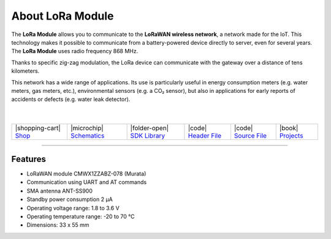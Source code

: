 #################
About LoRa Module
#################



.. container:: twocol

   .. container:: leftside

        .. thumbnail:: ../_static/hardware/about-lora/lora-module.png
            :width: 100%

   .. container:: rightside

        The **LoRa Module** allows you to communicate to the **LoRaWAN wireless network**, a network made for the IoT.
        This technology makes it possible to communicate from a battery-powered device directly to server, even for several years.
        The **LoRa Module** uses radio frequency 868 MHz.

        Thanks to specific zig-zag modulation, the LoRa device can communicate with the gateway over a distance of tens kilometers.

        This network has a wide range of applications.
        Its use is particularly useful in energy consumption meters (e.g. water meters, gas meters, etc.), environmental sensors (e.g. a CO₂ sensor),
        but also in applications for early reports of accidents or defects (e.g. water leak detector).

|
|

.. .. |pic1| thumbnail:: ../_static/hardware/about-lora/lora-module.png
..     :width: 300em
..     :height: 300em
..
.. +------------------------+--------------------------------------------------------------------------------------------------------------------------------------------------+
.. | |pic1|                 | | The **LoRa Module** allows you to communicate to the **LoRaWAN wireless network**, a network made for the IoT.                                 |
.. |                        | | This technology makes it possible to communicate from a battery-powered device directly to server, even for several years.                     |
.. |                        | | The **LoRa Module** uses radio frequency 868 MHz.                                                                                              |
.. |                        | |                                                                                                                                                |
.. |                        | |  Thanks to specific zig-zag modulation, the LoRa device can communicate with the gateway over a distance of tens kilometers.                   |
.. |                        | |                                                                                                                                                |
.. |                        | |  This network has a wide range of applications.                                                                                                |
.. |                        | |  Its use is particularly useful in energy consumption meters (e.g. water meters, gas meters, etc.), environmental sensors (e.g. a CO₂ sensor), |
.. |                        | |  but also in applications for early reports of accidents or defects (e.g. water leak detector).                                                |
.. +------------------------+--------------------------------------------------------------------------------------------------------------------------------------------------+

+-----------------------------------------------------------------------+--------------------------------------------------------------------------------------------------------------+---------------------------------------------------------------------------------+---------------------------------------------------------------------------------------------------+---------------------------------------------------------------------------------------------------+--------------------------------------------------------------------------------+
| |shopping-cart| `Shop <https://shop.hardwario.com/lora-module/>`_     | |microchip| `Schematics <https://github.com/hardwario/bc-hardware/tree/master/out/bc-module-lora>`_          | |folder-open| `SDK Library <https://sdk.hardwario.com/group__twr__cmwx1zzabz>`_ | |code| `Header File <https://github.com/hardwario/twr-sdk/blob/master/twr/inc/twr_cmwx1zzabz.h>`_ | |code| `Source File <https://github.com/hardwario/twr-sdk/blob/master/twr/src/twr_cmwx1zzabz.c>`_ | |book| `Projects <https://www.hackster.io/hardwario/projects?part_id=74067>`_  |
+-----------------------------------------------------------------------+--------------------------------------------------------------------------------------------------------------+---------------------------------------------------------------------------------+---------------------------------------------------------------------------------------------------+---------------------------------------------------------------------------------------------------+--------------------------------------------------------------------------------+

----------------------------------------------------------------------------------------------

********
Features
********

- LoRaWAN module CMWX1ZZABZ-078 (Murata)
- Communication using UART and AT commands
- SMA antenna ANT-SS900
- Standby power consumption 2 μA
- Operating voltage range: 1.8 to 3.6 V
- Operating temperature range: -20 to 70 °C
- Dimensions: 33 x 55 mm

